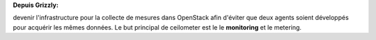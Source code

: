 **Depuis Grizzly:**

devenir l'infrastructure pour la collecte de mesures dans OpenStack afin d'éviter que deux agents soient développés pour acquérir les mêmes données. Le but principal de ceilometer est le le **monitoring** et le metering.

.. rst-class:: fragment

    .. image:: /_static/images/camera.png
        :width: 300
        :height: 300
        :alt: caméra
